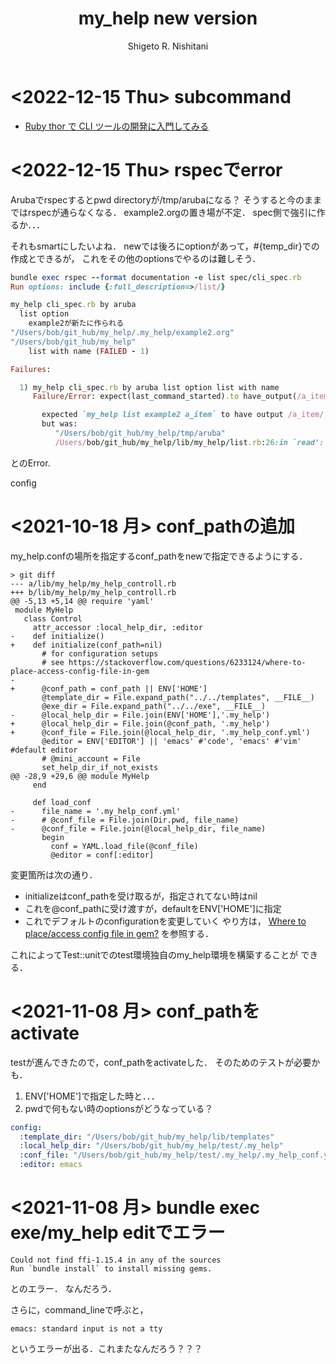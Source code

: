 #+qiita_teams: 5e172c4b5167abe35a3e
#+qiita_private: 6487b0b54e4eda26e9f6
#+OPTIONS: ^:{}
#+STARTUP: indent nolineimages
#+TITLE: my_help new version
#+AUTHOR: Shigeto R. Nishitani
#+EMAIL:     (concat "shigeto_nishitani@mac.com")
#+LANGUAGE:  jp
# +OPTIONS:   H:4 toc:t num:2
#+OPTIONS:   toc:nil
#+TAG: ruby, test, my_help
#+TWITTER: off
# +SETUPFILE: https://fniessen.github.io/org-html-themes/org/theme-readtheorg.setup

* <2022-12-15 Thu> subcommand
- [[https://hawksnowlog.blogspot.com/2020/09/ruby-thor-tutorial.html#hello-thor][Ruby thor で CLI ツールの開発に入門してみる]]

* <2022-12-15 Thu> rspecでerror
Arubaでrspecするとpwd directoryが/tmp/arubaになる？
そうすると今のままではrspecが通らなくなる．
example2.orgの置き場が不定．
spec側で強引に作るか．．．

それもsmartにしたいよね．
newでは後ろにoptionがあって，#{temp_dir}での作成とできるが，
これをその他のoptionsでやるのは難しそう．

#+begin_src ruby
bundle exec rspec --format documentation -e list spec/cli_spec.rb
Run options: include {:full_description=>/list/}

my_help cli_spec.rb by aruba
  list option
    example2が新たに作られる
"/Users/bob/git_hub/my_help/.my_help/example2.org"
"/Users/bob/git_hub/my_help"
    list with name (FAILED - 1)

Failures:

  1) my_help cli_spec.rb by aruba list option list with name
     Failure/Error: expect(last_command_started).to have_output(/a_item/)
     
       expected `my_help list example2 a_item` to have output /a_item/
       but was:
          "/Users/bob/git_hub/my_help/tmp/aruba"
          /Users/bob/git_hub/my_help/lib/my_help/list.rb:26:in `read': No such file or directory @ rb_sysopen - /Users/bob/git_hub/my_help/tmp/aruba/.my_help/example2.org (Errno::ENOENT)

#+end_src
とのError. 

config

* <2021-10-18 月> conf_pathの追加
my_help.confの場所を指定するconf_pathをnewで指定できるようにする．

#+begin_src diff_ruby -n -i
> git diff
--- a/lib/my_help/my_help_controll.rb
+++ b/lib/my_help/my_help_controll.rb
@@ -5,13 +5,14 @@ require 'yaml'
 module MyHelp
   class Control
     attr_accessor :local_help_dir, :editor
-    def initialize()
+    def initialize(conf_path=nil)
       # for configuration setups
       # see https://stackoverflow.com/questions/6233124/where-to-place-access-config-file-in-gem
-
+      @conf_path = conf_path || ENV['HOME']
       @template_dir = File.expand_path("../../templates", __FILE__)
       @exe_dir = File.expand_path("../../exe", __FILE__)
-      @local_help_dir = File.join(ENV['HOME'],'.my_help')
+      @local_help_dir = File.join(@conf_path, '.my_help')
+      @conf_file = File.join(@local_help_dir, '.my_help_conf.yml')
       @editor = ENV['EDITOR'] || 'emacs' #'code', 'emacs' #'vim' #default editor
       # @mini_account = File
       set_help_dir_if_not_exists
@@ -28,9 +29,6 @@ module MyHelp
     end
 
     def load_conf
-      file_name = '.my_help_conf.yml'
-      # @conf_file = File.join(Dir.pwd, file_name)
-      @conf_file = File.join(@local_help_dir, file_name)
       begin
         conf = YAML.load_file(@conf_file)
         @editor = conf[:editor]
#+end_src

変更箇所は次の通り．
- initializeはconf_pathを受け取るが，指定されてない時はnil
- これを@conf_pathに受け渡すが，defaultをENV['HOME']に指定
- これでデフォルトのconfigurationを変更していく
  やり方は，
  [[https://stackoverflow.com/questions/6233124/where-to-place-access-config-file-in-gem][Where to place/access config file in gem?]]
  を参照する．

これによってTest::unitでのtest環境独自のmy_help環境を構築することが
できる．

* <2021-11-08 月> conf_pathをactivate
testが進んできたので，conf_pathをactivateした．
そのためのテストが必要かも．

1. ENV['HOME']で指定した時と．．．
1. pwdで何もない時のoptionsがどうなっている？

#+begin_src yaml
config:
  :template_dir: "/Users/bob/git_hub/my_help/lib/templates"
  :local_help_dir: "/Users/bob/git_hub/my_help/test/.my_help"
  :conf_file: "/Users/bob/git_hub/my_help/test/.my_help/.my_help_conf.yml"
  :editor: emacs
#+end_src


* <2021-11-08 月> bundle exec exe/my_help editでエラー
#+begin_src shell
Could not find ffi-1.15.4 in any of the sources
Run `bundle install` to install missing gems.
#+end_src
とのエラー．
なんだろう．

さらに，command_lineで呼ぶと，
: emacs: standard input is not a tty
というエラーが出る．これまたなんだろう？？？


